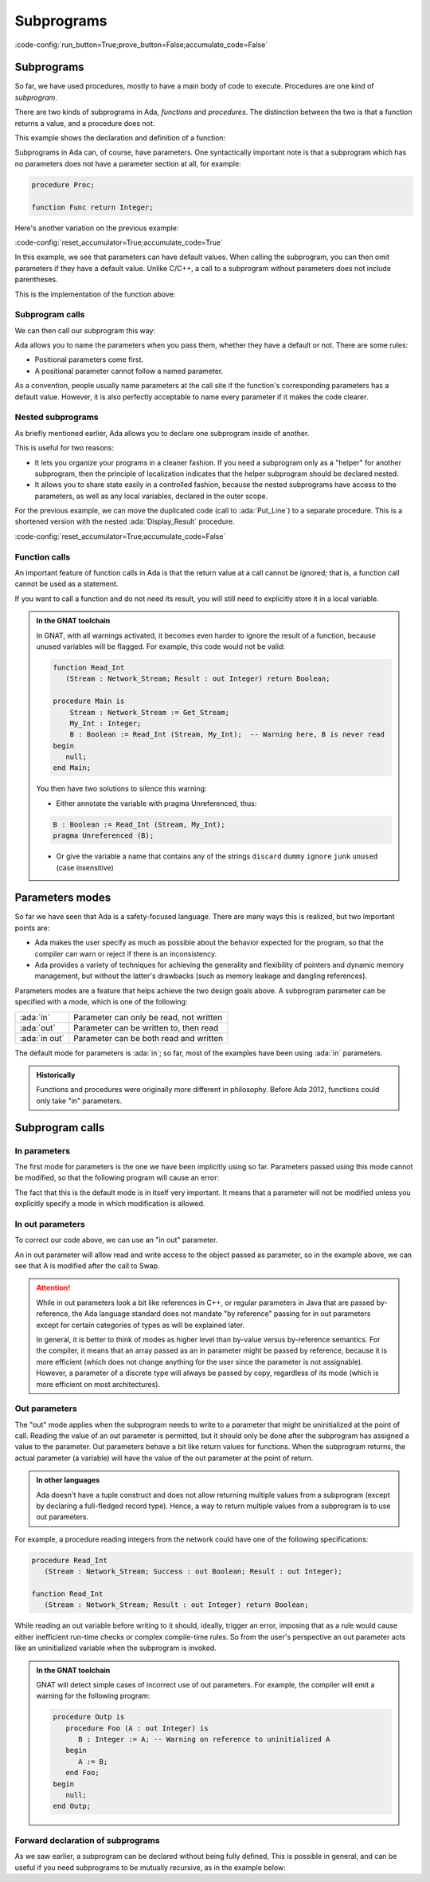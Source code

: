 Subprograms
===========

:code-config:`run_button=True;prove_button=False;accumulate_code=False`

.. _Subprograms:

.. role:: ada(code)
   :language: ada

.. role:: c(code)
   :language: c

.. role:: cpp(code)
   :language: c++

.. sectionauthor:: Raphaël Amiard

Subprograms
-----------

So far, we have used procedures, mostly to have a main body of code
to execute. Procedures are one kind of *subprogram*.

There are two kinds of subprograms in Ada, *functions* and *procedures*. The
distinction between the two is that a function returns a value, and a procedure
does not.

This example shows the declaration and definition of a function:

.. code:: ada no_button project=Courses.Intro_To_Ada.Subprograms.Increment

    function Increment (I : Integer) return Integer;
    --  We declare (but don't define) a function with one
    --  parameter, returning an integer value

.. code:: ada no_button project=Courses.Intro_To_Ada.Subprograms.Increment

    --  We define the Increment function

    function Increment (I : Integer) return Integer is
    begin
        return I + 1;
    end Increment;

Subprograms in Ada can, of course, have parameters. One syntactically important
note is that a subprogram which has no parameters does not have a parameter
section at all, for example:

.. code-block:: ada

   procedure Proc;

   function Func return Integer;

Here's another variation on the previous example:

:code-config:`reset_accumulator=True;accumulate_code=True`

.. code:: ada no_button project=Courses.Intro_To_Ada.Subprograms.Increment_By

    function Increment_By
      (I    : Integer := 0;
       Incr : Integer := 1) return Integer;
    --                ^ Default value for parameters

In this example, we see that parameters can have default values. When calling the
subprogram, you can then omit parameters if they have a default value. Unlike
C/C++, a call to a subprogram without parameters does not include parentheses.

This is the implementation of the function above:

.. code:: ada no_button project=Courses.Intro_To_Ada.Subprograms.Increment_By

    function Increment_By
      (I    : Integer := 0;
       Incr : Integer := 1) return Integer is
    begin
       return I + Incr;
    end Increment_By;

Subprogram calls
~~~~~~~~~~~~~~~~

We can then call our subprogram this way:

.. code:: ada project=Courses.Intro_To_Ada.Subprograms.Increment_By
    :class: ada-run

    with Ada.Text_IO; use Ada.Text_IO;
    with Increment_By;

    procedure Show_Increment is
       A, B, C : Integer;
    begin
       C := Increment_By;
       --              ^ Parameterless call, value of I is 0
       --                and Incr is 1

       Put_Line ("Using defaults for Increment_By is "
                 & Integer'Image (C));

       A := 10;
       B := 3;
       C := Increment_By (A, B);
       --                 ^ Regular parameter passing

       Put_Line ("Increment of " & Integer'Image (A)
                 & " with "      & Integer'Image (B)
                 & " is "        & Integer'Image (C));

       A := 20;
       B := 5;
       C := Increment_By (I    => A,
                          Incr => B);
        --                ^ Named parameter passing

       Put_Line ("Increment of " & Integer'Image (A)
                 & " with "      & Integer'Image (B)
                 & " is "        & Integer'Image (C));
    end Show_Increment;

Ada allows you to name the parameters when you pass them, whether they have a
default or not. There are some rules:

- Positional parameters come first.

- A positional parameter cannot follow a named parameter.

.. ?? I don't understand the following sentence.  If the param has a
.. ?? default value then you can omit the parameter, it has nothing
.. ?? to do with the use of positional versus named

As a convention, people usually name parameters at the call site if the
function's corresponding parameters has a default value. However, it is also
perfectly acceptable to name every parameter if it makes the code clearer.

Nested subprograms
~~~~~~~~~~~~~~~~~~

As briefly mentioned earlier, Ada allows you to declare one subprogram inside
of another.

This is useful for two reasons:

- It lets you organize your programs in a cleaner fashion. If you need a
  subprogram only as a "helper" for another subprogram, then the principle of
  localization indicates that the helper subprogram should be declared nested.

- It allows you to share state easily in a controlled fashion, because the
  nested subprograms have access to the parameters, as well as any local
  variables, declared in the outer scope.

For the previous example, we can move the duplicated code (call to
:ada:`Put_Line`) to a separate procedure. This is a shortened version with
the nested :ada:`Display_Result` procedure.

.. code:: ada project=Courses.Intro_To_Ada.Subprograms.Increment_By
    :class: ada-run

    with Ada.Text_IO; use Ada.Text_IO;
    with Increment_By;

    procedure Show_Increment is
       A, B, C : Integer;

       procedure Display_Result is
       begin
          Put_Line ("Increment of " & Integer'Image (A)
                    & " with "      & Integer'Image (B)
                    & " is "        & Integer'Image (C));
       end Display_Result;

    begin
       A := 10;
       B := 3;
       C := Increment_By (A, B);
       Display_Result;
    end Show_Increment;

:code-config:`reset_accumulator=True;accumulate_code=False`

Function calls
~~~~~~~~~~~~~~

An important feature of function calls in Ada is that the return value at a
call cannot be ignored; that is, a function call cannot be used as a statement.

If you want to call a function and do not need its result, you will still need
to explicitly store it in a local variable.

.. code:: ada project=Courses.Intro_To_Ada.Subprograms.Quadruple
    :class: ada-expect-compile-error

    function Quadruple (I : Integer) return Integer is
        function Double (I : Integer) return Integer is
        begin
           return I * 2;
        end Double;

       Res : Integer := Double (Double (I));
       --               ^ Calling the double function
    begin
       Double (I);
       --  ERROR: cannot use call to function "Double" as a statement

       return Res;
    end Quadruple;

.. admonition:: In the GNAT toolchain

    In GNAT, with all warnings activated, it becomes even harder to ignore the
    result of a function, because unused variables will be flagged. For
    example, this code would not be valid:

    .. code-block:: ada

        function Read_Int
           (Stream : Network_Stream; Result : out Integer) return Boolean;

        procedure Main is
            Stream : Network_Stream := Get_Stream;
            My_Int : Integer;
            B : Boolean := Read_Int (Stream, My_Int);  -- Warning here, B is never read
        begin
           null;
        end Main;

    You then have two solutions to silence this warning:

    - Either annotate the variable with pragma Unreferenced, thus:

    .. code-block:: ada

        B : Boolean := Read_Int (Stream, My_Int);
        pragma Unreferenced (B);

    - Or give the variable a name that contains any of the strings ``discard``
      ``dummy`` ``ignore`` ``junk`` ``unused`` (case insensitive)

.. ?? This example might be confusing since out parameters have not been covered.
.. ?? It would be better to show an example where the function's side effect is on
.. ?? a non-local variable.  Maybe for the next version of the course.

Parameters modes
----------------

.. amiard TODO: Talk about early returns from procedures, and grouping
   parameters.
   Talk about the fact that order is unimportant with named parameters (with example)

So far we have seen that Ada is a safety-focused language. There are many ways
this is realized, but two important points are:

- Ada makes the user specify as much as possible about the behavior expected
  for the program, so that the compiler can warn or reject if there is an
  inconsistency.

- Ada provides a variety of techniques for achieving the generality and
  flexibility of pointers and dynamic memory management, but without the
  latter's drawbacks (such as memory leakage and dangling references).

Parameters modes are a feature that helps achieve the two design goals above. A
subprogram parameter can be specified with a mode, which is one of the
following:

+---------------+--------------------------------------------+
| :ada:`in`     | Parameter can only be read, not written    |
+---------------+--------------------------------------------+
| :ada:`out`    | Parameter can be written to, then read     |
+---------------+--------------------------------------------+
| :ada:`in out` | Parameter can be both read and written     |
+---------------+--------------------------------------------+

The default mode for parameters is :ada:`in`; so far, most of the examples
have been using :ada:`in` parameters.

.. admonition:: Historically

    Functions and procedures were originally more different in philosophy.
    Before Ada 2012, functions could only take "in" parameters.

Subprogram calls
----------------

In parameters
~~~~~~~~~~~~~

The first mode for parameters is the one we have been implicitly using so far.
Parameters passed using this mode cannot be modified, so that the following
program will cause an error:

.. code:: ada project=Courses.Intro_To_Ada.Subprograms.Swap
    :class: ada-expect-compile-error

    procedure Swap (A, B : Integer) is
       Tmp : Integer;
    begin
       Tmp := A;

       --  Error: assignment to "in" mode parameter not allowed
       A := B;
       --  Error: assignment to "in" mode parameter not allowed
       B := Tmp;
    end Swap;

The fact that this is the default mode is in itself very important. It
means that a parameter will not be modified unless you explicitly specify
a mode in which modification is allowed.

In out parameters
~~~~~~~~~~~~~~~~~

To correct our code above, we can use an "in out" parameter.

.. code:: ada project=Courses.Intro_To_Ada.Subprograms.In_Out_Params
    :class: ada-run

    with Ada.Text_IO; use Ada.Text_IO;

    procedure In_Out_Params is
       procedure Swap (A, B : in out Integer) is
          Tmp : Integer;
       begin
          Tmp := A;
          A := B;
          B := Tmp;
       end Swap;

       A : Integer := 12;
       B : Integer := 44;
    begin
        Swap (A, B);
        Put_Line (Integer'Image (A)); --  Prints 44
    end In_Out_Params;

An in out parameter will allow read and write access to the object passed as
parameter, so in the example above, we can see that A is modified after the
call to Swap.

.. attention::

    While in out parameters look a bit like references in C++, or regular
    parameters in Java that are passed by-reference, the Ada language standard
    does not mandate "by reference" passing for in out parameters except for
    certain categories of types as will be explained later.

    In general, it is better to think of modes as higher level than by-value
    versus by-reference semantics. For the compiler, it means that an array
    passed as an in parameter might be passed by reference, because it is more
    efficient (which does not change anything for the user since the parameter
    is not assignable). However, a parameter of a discrete type will always be
    passed by copy, regardless of its mode (which is more efficient on most
    architectures).

Out parameters
~~~~~~~~~~~~~~

The "out" mode applies when the subprogram needs to write to a parameter that
might be uninitialized at the point of call. Reading the value of an out
parameter is permitted, but it should only be done after the subprogram has
assigned a value to the parameter. Out parameters behave a bit like return
values for functions.  When the subprogram returns, the actual parameter
(a variable) will have the value of the out parameter at the point of return.

.. admonition:: In other languages

    Ada doesn't have a tuple construct and does not allow returning multiple
    values from a subprogram (except by declaring a full-fledged record type).
    Hence, a way to return multiple values from a subprogram is to use out
    parameters.

For example, a procedure reading integers from the network could have one of
the following specifications:

.. code-block:: ada

    procedure Read_Int
       (Stream : Network_Stream; Success : out Boolean; Result : out Integer);

    function Read_Int
       (Stream : Network_Stream; Result : out Integer) return Boolean;

While reading an out variable before writing to it should, ideally, trigger an
error, imposing that as a rule would cause either inefficient run-time checks
or complex compile-time rules. So from the user's perspective an out parameter
acts like an uninitialized variable when the subprogram is invoked.

.. admonition:: In the GNAT toolchain

    GNAT will detect simple cases of incorrect use of out parameters.
    For example, the compiler will emit a warning for the following program:

    .. code:: ada

        procedure Outp is
           procedure Foo (A : out Integer) is
              B : Integer := A; -- Warning on reference to uninitialized A
           begin
              A := B;
           end Foo;
        begin
           null;
        end Outp;

Forward declaration of subprograms
~~~~~~~~~~~~~~~~~~~~~~~~~~~~~~~~~~

As we saw earlier, a subprogram can be declared without being fully defined,
This is possible in general, and can be useful if you need subprograms to be
mutually recursive, as in the example below:

.. ?? This example is rather contrived but I suspect that any realistic
.. ?? example would be in the context of recursive data structures and
.. ?? mutually dependent types, which have not been covered yet.

.. code:: ada project=Courses.Intro_To_Ada.Subprograms.Mutually_Recursive_Subprograms
    :class: ada-run

    procedure Mutually_Recursive_Subprograms is
        procedure Compute_A (V : Natural);
        --  Forward declaration of Compute_A

        procedure Compute_B (V : Natural) is
        begin
           if V > 5 then
              Compute_A (V - 1);
              --  Call to Compute_A
           end if;
        end Compute_B;

        procedure Compute_A (V : Natural) is
        begin
           if V > 2 then
              Compute_B (V - 1);
              --  Call to Compute_B
           end if;
        end Compute_A;
    begin
       Compute_A (15);
    end Mutually_Recursive_Subprograms;
